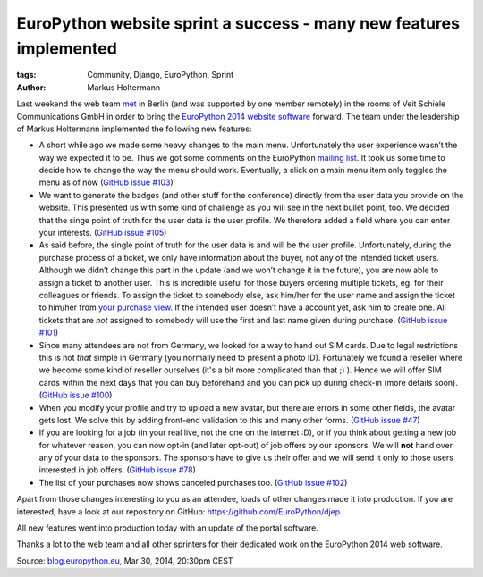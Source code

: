 ===================================================================
EuroPython website sprint a success - many new features implemented
===================================================================

:tags: Community, Django, EuroPython, Sprint
:author: Markus Holtermann

Last weekend the web team `met`_ in Berlin (and was supported by one member
remotely) in the rooms of Veit Schiele Communications GmbH in order to bring the
`EuroPython 2014 website software`_ forward. The team under the leadership of
Markus Holtermann implemented the following new features:

* A short while ago we made some heavy changes to the main menu. Unfortunately
  the user experience wasn’t the way we expected it to be. Thus we got some
  comments on the EuroPython `mailing list`_. It took us some time to decide how
  to change the way the menu should work. Eventually, a click on a main menu
  item only toggles the menu as of now (`GitHub issue #103`_)
* We want to generate the badges (and other stuff for the conference) directly
  from the user data you provide on the website. This presented us with some
  kind of challenge as you will see in the next bullet point, too. We decided
  that the singe point of truth for the user data is the user profile. We
  therefore added a field where you can enter your interests. (`GitHub issue
  #105`_)
* As said before, the single point of truth for the user data is and will be the
  user profile. Unfortunately, during the purchase process of a ticket, we only
  have information about the buyer, not any of the intended ticket users.
  Although we didn’t change this part in the update (and we won’t change it in
  the future), you are now able to assign a ticket to another user. This is
  incredible useful for those buyers ordering multiple tickets, eg. for their
  colleagues or friends. To assign the ticket to somebody else, ask him/her for
  the user name and assign the ticket to him/her from `your purchase view`_. If
  the intended user doesn’t have a account yet, ask him to create one. All
  tickets that are *not* assigned to somebody will use the first and last name
  given during purchase. (`GitHub issue #101`_)
* Since many attendees are not from Germany, we looked for a way to hand out SIM
  cards. Due to legal restrictions this is not *that* simple in Germany (you
  normally need to present a photo ID). Fortunately we found a reseller where we
  become some kind of reseller ourselves (it's a bit more complicated than that
  ;) ). Hence we will offer SIM cards within the next days that you can buy
  beforehand and you can pick up during check-in (more details soon). (`GitHub
  issue #100`_)
* When you modify your profile and try to upload a new avatar, but there are
  errors in some other fields, the avatar gets lost. We solve this by adding
  front-end validation to this and many other forms. (`GitHub issue #47`_)
* If you are looking for a job (in your real live, not the one on the internet
  :D), or if you think about getting a new job for whatever reason, you can now
  opt-in (and later opt-out) of job offers by our sponsors. We will **not** hand
  over any of your data to the sponsors. The sponsors have to give us their
  offer and we will send it only to those users interested in job offers.
  (`GitHub issue #78`_)
* The list of your purchases now shows canceled purchases too. (`GitHub issue
  #102`_)

Apart from those changes interesting to you as an attendee, loads of other
changes made it into production. If you are interested, have a look at our
repository on GitHub: https://github.com/EuroPython/djep

All new features went into production today with an update of the portal
software.

Thanks a lot to the web team and all other sprinters for their dedicated work on
the EuroPython 2014 web software.


Source: `blog.europython.eu`_, Mar 30, 2014, 20:30pm CEST


.. _met: http://www.meetup.com/Python-Users-Berlin-PUB/events/168403892/
.. _EuroPython 2014 website software: https://github.com/EuroPython/djep
.. _mailing list: https://mail.python.org/pipermail/europython/2014-February/008323.html
.. _GitHub issue #103: https://github.com/EuroPython/djep/issues/103
.. _GitHub issue #105: https://github.com/EuroPython/djep/issues/105
.. _your purchase view: https://ep2014.europython.eu/en/tickets/mine/
.. _GitHub issue #101: https://github.com/EuroPython/djep/issues/101
.. _GitHub issue #100: https://github.com/EuroPython/djep/issues/100
.. _GitHub issue #47: https://github.com/EuroPython/djep/issues/47
.. _GitHub issue #78: https://github.com/EuroPython/djep/issues/78
.. _GitHub issue #102: https://github.com/EuroPython/djep/issues/102
.. _blog.europython.eu: http://blog.europython.eu/post/81187947812
